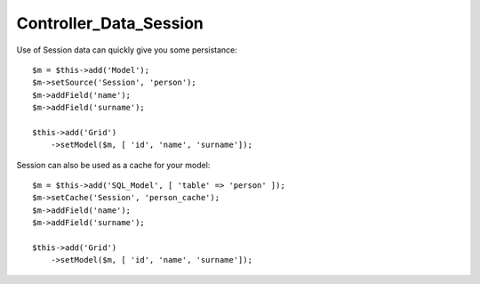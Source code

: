 ***********************
Controller_Data_Session
***********************

.. php:class:: Controller_Data_Session

    Similar to Controller_Data_Array but the array is physically stored in session.

Use of Session data can quickly give you some persistance::


    $m = $this->add('Model');
    $m->setSource('Session', 'person');
    $m->addField('name');
    $m->addField('surname');

    $this->add('Grid')
        ->setModel($m, [ 'id', 'name', 'surname']);




Session can also be used as a cache for your model::

    $m = $this->add('SQL_Model', [ 'table' => 'person' ]);
    $m->setCache('Session', 'person_cache');
    $m->addField('name');
    $m->addField('surname');

    $this->add('Grid')
        ->setModel($m, [ 'id', 'name', 'surname']);


